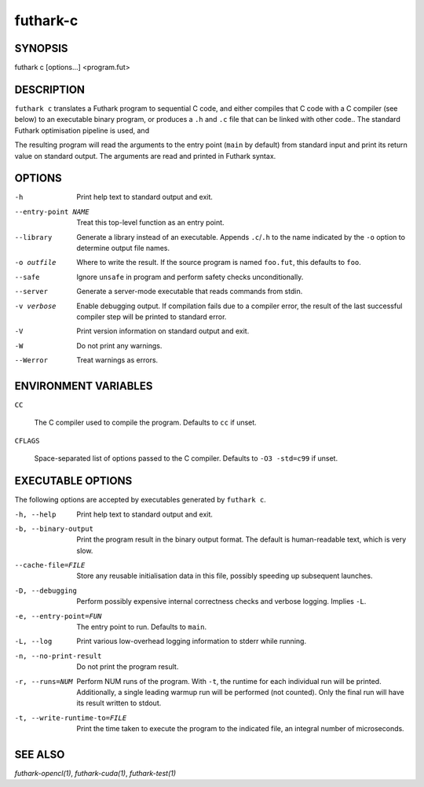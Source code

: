 .. role:: ref(emphasis)

.. _futhark-c(1):

=========
futhark-c
=========

SYNOPSIS
========

futhark c [options...] <program.fut>

DESCRIPTION
===========

``futhark c`` translates a Futhark program to sequential C code, and
either compiles that C code with a C compiler (see below) to an
executable binary program, or produces a ``.h`` and ``.c`` file that
can be linked with other code..  The standard Futhark optimisation
pipeline is used, and

The resulting program will read the arguments to the entry point
(``main`` by default) from standard input and print its return value
on standard output.  The arguments are read and printed in Futhark
syntax.

OPTIONS
=======

-h
  Print help text to standard output and exit.

--entry-point NAME
  Treat this top-level function as an entry point.

--library
  Generate a library instead of an executable.  Appends ``.c``/``.h``
  to the name indicated by the ``-o`` option to determine output
  file names.

-o outfile
  Where to write the result.  If the source program is named
  ``foo.fut``, this defaults to ``foo``.

--safe
  Ignore ``unsafe`` in program and perform safety checks unconditionally.

--server
  Generate a server-mode executable that reads commands from stdin.

-v verbose
  Enable debugging output.  If compilation fails due to a compiler
  error, the result of the last successful compiler step will be
  printed to standard error.

-V
  Print version information on standard output and exit.

-W
  Do not print any warnings.

--Werror
  Treat warnings as errors.

ENVIRONMENT VARIABLES
=====================

``CC``

  The C compiler used to compile the program.  Defaults to ``cc`` if
  unset.

``CFLAGS``

  Space-separated list of options passed to the C compiler.  Defaults
  to ``-O3 -std=c99`` if unset.

EXECUTABLE OPTIONS
==================

The following options are accepted by executables generated by ``futhark c``.

-h, --help

  Print help text to standard output and exit.

-b, --binary-output

  Print the program result in the binary output format.  The default
  is human-readable text, which is very slow.

--cache-file=FILE

  Store any reusable initialisation data in this file, possibly
  speeding up subsequent launches.

-D, --debugging

  Perform possibly expensive internal correctness checks and verbose
  logging.  Implies ``-L``.

-e, --entry-point=FUN

  The entry point to run.  Defaults to ``main``.

-L, --log

  Print various low-overhead logging information to stderr while
  running.

-n, --no-print-result

  Do not print the program result.

-r, --runs=NUM

  Perform NUM runs of the program.  With ``-t``, the runtime for each
  individual run will be printed.  Additionally, a single leading
  warmup run will be performed (not counted).  Only the final run will
  have its result written to stdout.

-t, --write-runtime-to=FILE

  Print the time taken to execute the program to the indicated file, an
  integral number of microseconds.


SEE ALSO
========

:ref:`futhark-opencl(1)`, :ref:`futhark-cuda(1)`, :ref:`futhark-test(1)`
